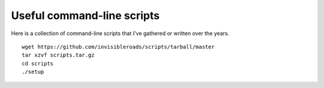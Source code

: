 Useful command-line scripts
===========================
Here is a collection of command-line scripts that I've gathered or written over the years.
::

    wget https://github.com/invisibleroads/scripts/tarball/master
    tar xzvf scripts.tar.gz
    cd scripts
    ./setup
